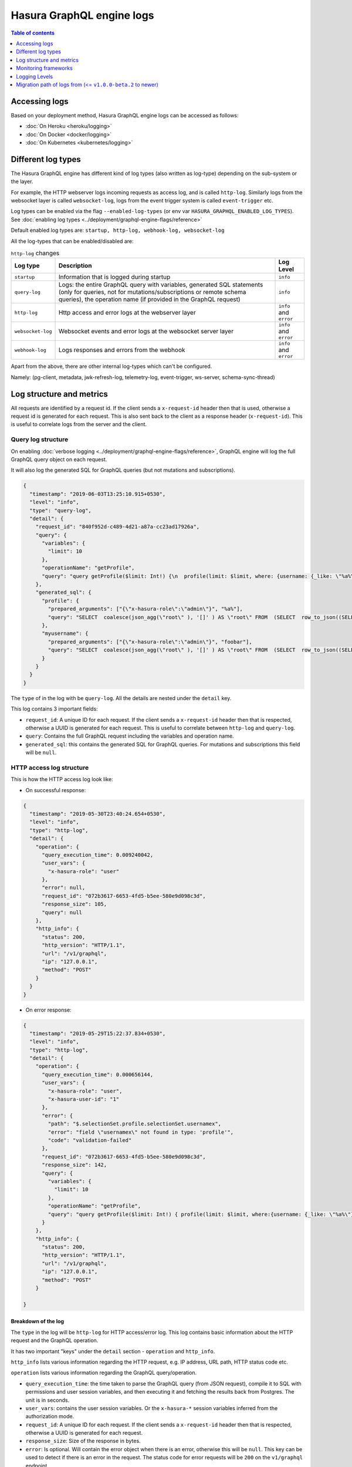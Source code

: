 Hasura GraphQL engine logs
==========================

.. contents:: Table of contents
  :backlinks: none
  :depth: 1
  :local:

Accessing logs
--------------

Based on your deployment method, Hasura GraphQL engine logs can be accessed as follows:

- :doc:`On Heroku <heroku/logging>`
- :doc:`On Docker <docker/logging>`
- :doc:`On Kubernetes <kubernetes/logging>`

.. _log-types:

Different log types
-------------------

The Hasura GraphQL engine has different kind of log types (also written as
log-type) depending on the sub-system or the layer.

For example, the HTTP webserver logs incoming requests as access log, and is
called ``http-log``. Similarly logs from the websocket layer is called
``websocket-log``, logs from the event trigger system is called
``event-trigger`` etc.

Log types can be enabled via the flag ``--enabled-log-types`` (or env var
``HASURA_GRAPHQL_ENABLED_LOG_TYPES``).
See :doc:`enabling log types <../deployment/graphql-engine-flags/reference>`

Default enabled log types are: ``startup, http-log, webhook-log, websocket-log``

All the log-types that can be enabled/disabled are:

.. list-table:: ``http-log`` changes
   :header-rows: 1

   * - Log type
     - Description
     - Log Level

   * - ``startup``
     - Information that is logged during startup
     - ``info``

   * - ``query-log``
     - Logs: the entire GraphQL query with variables, generated SQL statements
       (only for queries, not for mutations/subscriptions or remote schema
       queries), the operation name (if provided in the GraphQL request)
     - ``info``

   * - ``http-log``
     - Http access and error logs at the webserver layer
     - ``info`` and ``error``

   * - ``websocket-log``
     - Websocket events and error logs at the websocket server layer
     - ``info`` and ``error``

   * - ``webhook-log``
     - Logs responses and errors from the webhook
     - ``info`` and ``error``


Apart from the above, there are other internal log-types which can't be configured.

Namely: (pg-client, metadata, jwk-refresh-log, telemetry-log, event-trigger,
ws-server, schema-sync-thread)

Log structure and metrics
-------------------------

All requests are identified by a request id. If the client sends a
``x-request-id`` header then that is used, otherwise a request id is generated
for each request. This is also sent back to the client as a response header
(``x-request-id``). This is useful to correlate logs from the server and the
client.

Query log structure
^^^^^^^^^^^^^^^^^^^

On enabling :doc:`verbose logging <../deployment/graphql-engine-flags/reference>`,
GraphQL engine will log the full GraphQL query object on each request.

It will also log the generated SQL for GraphQL queries (but not mutations and
subscriptions).

.. code-block:: json

    {
      "timestamp": "2019-06-03T13:25:10.915+0530",
      "level": "info",
      "type": "query-log",
      "detail": {
        "request_id": "840f952d-c489-4d21-a87a-cc23ad17926a",
        "query": {
          "variables": {
            "limit": 10
          },
          "operationName": "getProfile",
          "query": "query getProfile($limit: Int!) {\n  profile(limit: $limit, where: {username: {_like: \"%a%\"}}) {\n    username\n  }\n  myusername: profile (where: {username: {_eq: \"foobar\"}}) {\n    username\n  }\n}\n"
        },
        "generated_sql": {
          "profile": {
            "prepared_arguments": ["{\"x-hasura-role\":\"admin\"}", "%a%"],
            "query": "SELECT  coalesce(json_agg(\"root\" ), '[]' ) AS \"root\" FROM  (SELECT  row_to_json((SELECT  \"_1_e\"  FROM  (SELECT  \"_0_root.base\".\"username\" AS \"username\"       ) AS \"_1_e\"      ) ) AS \"root\" FROM  (SELECT  *  FROM \"public\".\"profile\"  WHERE ((\"public\".\"profile\".\"username\") LIKE ($2))     ) AS \"_0_root.base\"     LIMIT 10 ) AS \"_2_root\"      "
          },
          "myusername": {
            "prepared_arguments": ["{\"x-hasura-role\":\"admin\"}", "foobar"],
            "query": "SELECT  coalesce(json_agg(\"root\" ), '[]' ) AS \"root\" FROM  (SELECT  row_to_json((SELECT  \"_1_e\"  FROM  (SELECT  \"_0_root.base\".\"username\" AS \"username\"       ) AS \"_1_e\"      ) ) AS \"root\" FROM  (SELECT  *  FROM \"public\".\"profile\"  WHERE ((\"public\".\"profile\".\"username\") = ($2))     ) AS \"_0_root.base\"      ) AS \"_2_root\"      "
          }
        }
      }
    }


The ``type`` of in the log with be ``query-log``. All the details are nested
under the ``detail`` key.

This log contains 3 important fields:

- ``request_id``: A unique ID for each request. If the client sends a
  ``x-request-id`` header then that is respected, otherwise a UUID is generated
  for each request. This is useful to correlate between ``http-log`` and
  ``query-log``.

- ``query``: Contains the full GraphQL request including the variables and
  operation name.

- ``generated_sql``: this contains the generated SQL for GraphQL queries. For
  mutations and subscriptions this field will be ``null``.


HTTP access log structure
^^^^^^^^^^^^^^^^^^^^^^^^^

This is how the HTTP access log look like:

- On successful response:

.. code-block:: json

    {
      "timestamp": "2019-05-30T23:40:24.654+0530",
      "level": "info",
      "type": "http-log",
      "detail": {
        "operation": {
          "query_execution_time": 0.009240042,
          "user_vars": {
            "x-hasura-role": "user"
          },
          "error": null,
          "request_id": "072b3617-6653-4fd5-b5ee-580e9d098c3d",
          "response_size": 105,
          "query": null
        },
        "http_info": {
          "status": 200,
          "http_version": "HTTP/1.1",
          "url": "/v1/graphql",
          "ip": "127.0.0.1",
          "method": "POST"
        }
      }
    }


- On error response:

.. code-block:: json

    {
      "timestamp": "2019-05-29T15:22:37.834+0530",
      "level": "info",
      "type": "http-log",
      "detail": {
        "operation": {
          "query_execution_time": 0.000656144,
          "user_vars": {
            "x-hasura-role": "user",
            "x-hasura-user-id": "1"
          },
          "error": {
            "path": "$.selectionSet.profile.selectionSet.usernamex",
            "error": "field \"usernamex\" not found in type: 'profile'",
            "code": "validation-failed"
          },
          "request_id": "072b3617-6653-4fd5-b5ee-580e9d098c3d",
          "response_size": 142,
          "query": {
            "variables": {
              "limit": 10
            },
            "operationName": "getProfile",
            "query": "query getProfile($limit: Int!) { profile(limit: $limit, where:{username: {_like: \"%a%\"}}) { usernamex} }"
          }
        },
        "http_info": {
          "status": 200,
          "http_version": "HTTP/1.1",
          "url": "/v1/graphql",
          "ip": "127.0.0.1",
          "method": "POST"
        }

    }


Breakdown of the log
++++++++++++++++++++

The ``type`` in the log will be ``http-log`` for HTTP access/error log. This
log contains basic information about the HTTP request and the GraphQL operation.

It has two important "keys" under the ``detail`` section - ``operation`` and ``http_info``.

``http_info`` lists various information regarding the HTTP request, e.g. IP
address, URL path, HTTP status code etc.

``operation`` lists various information regarding the GraphQL query/operation.

- ``query_execution_time``: the time taken to parse the GraphQL query (from JSON
  request), compile it to SQL with permissions and user session variables, and
  then executing it and fetching the results back from Postgres. The unit is in
  seconds.

- ``user_vars``: contains the user session variables. Or the ``x-hasura-*``
  session variables inferred from the authorization mode.

- ``request_id``: A unique ID for each request. If the client sends a
  ``x-request-id`` header then that is respected, otherwise a UUID is generated
  for each request.

- ``response_size``: Size of the response in bytes.

- ``error``: Is optional. Will contain the error object when there is an error,
  otherwise this will be ``null``. This key can be used to detect if there is an
  error in the request. The status code for error requests will be ``200`` on
  the ``v1/graphql`` endpoint.

- ``query``: Optional. This will contain the GraphQL query object only when
  there is an error. On successful response this will be ``null``.

Websocket log structure
^^^^^^^^^^^^^^^^^^^^^^^
This is how the Websocket log look like:

- On successful operation start:

.. code-block:: json

    {
      "timestamp": "2019-06-10T10:52:54.247+0530",
      "level": "info",
      "type": "websocket-log",
      "detail": {
        "event": {
          "type": "operation",
          "detail": {
            "request_id": "d2ede87d-5cb7-44b6-8736-1d898117722a",
            "operation_id": "1",
            "query": {
              "variables": {},
              "query": "subscription {\n  author {\n    name\n  }\n}\n"
            },
            "operation_type": {
              "type": "started"
            },
            "operation_name": null
          }
        },
        "connection_info": {
          "websocket_id": "f590dd18-75db-4602-8693-8150239df7f7",
          "jwt_expiry": null,
          "msg": null
        },
        "user_vars": {
          "x-hasura-role": "admin"
        }
      }
    }

- On operation stop:

.. code-block:: json

    {
      "timestamp": "2019-06-10T11:01:40.939+0530",
      "level": "info",
      "type": "websocket-log",
      "detail": {
        "event": {
          "type": "operation",
          "detail": {
            "request_id": null,
            "operation_id": "1",
            "query": null,
            "operation_type": {
              "type": "stopped"
            },
            "operation_name": null
          }
        },
        "connection_info": {
          "websocket_id": "7f782190-fd58-4305-a83f-8e17177b204e",
          "jwt_expiry": null,
          "msg": null
        },
        "user_vars": {
          "x-hasura-role": "admin"
        }
      }
    }

- On error:

.. code-block:: json

    {
      "timestamp": "2019-06-10T10:55:20.650+0530",
      "level": "info",
      "type": "websocket-log",
      "detail": {
        "event": {
          "type": "operation",
          "detail": {
            "request_id": "150e3e6a-e1a7-46ba-a9d4-da6b192a4005",
            "operation_id": "1",
            "query": {
              "variables": {},
              "query": "subscription {\n  author {\n    namex\n  }\n}\n"
            },
            "operation_type": {
              "type": "query_err",
              "detail": {
                "path": "$.selectionSet.author.selectionSet.namex",
                "error": "field \"namex\" not found in type: 'author'",
                "code": "validation-failed"
              }
            },
            "operation_name": null
          }
        },
        "connection_info": {
          "websocket_id": "49932ddf-e54d-42c6-bffb-8a57a1c6dcbe",
          "jwt_expiry": null,
          "msg": null
        },
        "user_vars": {
          "x-hasura-role": "admin"
        }
      }
    }


Monitoring frameworks
---------------------

You can integrate the logs emitted by Hasura GraphQL with external monitoring tools for better visibility as per
your convenience.

For some examples, see :doc:`../guides/monitoring/index`


Logging Levels
---------------

You can set the desired logging level on the server.
See :doc:`log levels <../deployment/graphql-engine-flags/reference>`

For example, setting ``--log-level=error``, will only enable error logs to be
printed. So even if the user has enabled ``query-log`` it won't be printed as
the level of ``query-log`` is ``info``. Only errors will be printed in
``http-log`` or ``websocket-log``.

See :ref:`log types <log-types>` for more details on log-level of each log-type.


Migration path of logs from (<= ``v1.0.0-beta.2`` to newer)
-----------------------------------------------------------

Previously, there were two main kinds of logs for every request - `http-log` and `ws-handler` for HTTP and websockets respectively. (The other logs being, logs during startup, event-trigger logs, schema-sync logs, jwk-refresh logs etc.).

The structure of the ``http-log`` has changed
^^^^^^^^^^^^^^^^^^^^^^^^^^^^^^^^^^^^^^^^^^^^^

Summary of the changes
^^^^^^^^^^^^^^^^^^^^^^

.. list-table:: ``http-log`` changes
   :header-rows: 1

   * - Older
     - Newer
   * - ``detail.status``
     - ``detail.http_info.status``
   * - ``detail.http_version``
     - ``detail.http_info.version``
   * - ``detail.method``
     - ``detail.http_info.method``
   * - ``detail.url``
     - ``detail.http_info.url``
   * - ``detail.ip``
     - ``detail.http_info.ip``
   * - ``detail.query_hash``
     - removed
   * - ``detail.query_execution_time``
     - ``detail.operation.query_execution_time``
   * - ``detail.request_id``
     - ``detail.operation.request_id``
   * - ``detail.response_size``
     - ``detail.operation.response_size``
   * - ``detail.user``
     - ``detail.operation.user_vars``
   * - ``detail.detail.error`` (only on error)
     - ``detail.operation.error`` (only on error)
   * - ``detail.detail.request`` (only on error)
     - ``detail.operation.query`` (only on error)


Full example logs
^^^^^^^^^^^^^^^^^
Older, on success :

.. code-block:: json

    {
      "timestamp": "2019-06-07T12:04:16.713+0000",
      "level": "info",
      "type": "http-log",
      "detail": {
        "status": 200,
        "query_hash": "e9006e6750ebaa77da775ae4fc60227d3101b03e",
        "http_version": "HTTP/1.1",
        "query_execution_time": 0.408548571,
        "request_id": "1ad0c61b-1431-410e-818e-99b57822bd2b",
        "url": "/v1/graphql",
        "ip": "106.51.72.39",
        "response_size": 204,
        "user": {
          "x-hasura-role": "admin"
        },
        "method": "POST",
        "detail": null
      }
    }


Newer, on success:

.. code-block:: json

    {
      "timestamp": "2019-05-30T23:40:24.654+0530",
      "level": "info",
      "type": "http-log",
      "detail": {
        "operation": {
          "query_execution_time": 0.009240042,
          "user_vars": {
            "x-hasura-role": "user"
          },
          "request_id": "072b3617-6653-4fd5-b5ee-580e9d098c3d",
          "response_size": 105,
          "error": null,
          "query": null
        },
        "http_info": {
          "status": 200,
          "http_version": "HTTP/1.1",
          "url": "/v1/graphql",
          "ip": "127.0.0.1",
          "method": "POST"
        }
      }
    }

Older on error:

.. code-block:: json

    {
      "timestamp": "2019-06-07T12:24:05.166+0000",
      "level": "info",
      "type": "http-log",
      "detail": {
        "status": 200,
        "query_hash": "511894cc797a2b5cef1c84f106a038ea7bc8436d",
        "http_version": "HTTP/1.1",
        "query_execution_time": 2.34687e-4,
        "request_id": "02d695c7-8a2d-4a45-84dd-8b61b7255807",
        "url": "/v1/graphql",
        "ip": "106.51.72.39",
        "response_size": 138,
        "user": {
          "x-hasura-role": "admin"
        },
        "method": "POST",
        "detail": {
          "error": {
            "path": "$.selectionSet.todo.selectionSet.completedx",
            "error": "field \"completedx\" not found in type: 'todo'",
            "code": "validation-failed"
          },
          "request": "{\"query\":\"query {\\n  todo {\\n    id\\n    title\\n    completedx\\n  }\\n}\",\"variables\":null}"
        }
      }
    }

Newer, on error:

.. code-block:: json

    {
      "timestamp": "2019-05-29T15:22:37.834+0530",
      "level": "info",
      "type": "http-log",
      "detail": {
        "operation": {
          "query_execution_time": 0.000656144,
          "user_vars": {
            "x-hasura-role": "user",
            "x-hasura-user-id": "1"
          },
          "error": {
            "path": "$.selectionSet.profile.selectionSet.usernamex",
            "error": "field \"usernamex\" not found in type: 'profile'",
            "code": "validation-failed"
          },
          "request_id": "072b3617-6653-4fd5-b5ee-580e9d098c3d",
          "response_size": 142,
          "query": {
            "variables": {
              "limit": 10
            },
            "operationName": "getProfile",
            "query": "query getProfile($limit: Int!) { profile(limit: $limit, where:{username: {_like: \"%a%\"}}) { usernamex} }"
          }
        },
        "http_info": {
          "status": 200,
          "http_version": "HTTP/1.1",
          "url": "/v1/graphql",
          "ip": "127.0.0.1",
          "method": "POST"
        }

    }

The structure for ``ws-handler`` has changed, and ``ws-handler`` has been renamed to ``websocket-log``
^^^^^^^^^^^^^^^^^^^^^^^^^^^^^^^^^^^^^^^^^^^^^^^^^^^^^^^^^^^^^^^^^^^^^^^^^^^^^^^^^^^^^^^^^^^^^^^^^^^^^^

Summary of the changes
^^^^^^^^^^^^^^^^^^^^^^

.. list-table:: ``websocket-log`` changes
   :header-rows: 1

   * - Older
     - Newer
   * - ``detail.websocket_id``
     - ``detail.connection_info.websocket_id``
   * - ``detail.jwt_expiry``
     - ``detail.connection_info.jwt_expiry``
   * - ``detail.msg``
     - ``detail.connection_info.msg``
   * - ``detail.user``
     - ``detail.user_vars``
   * - ``detail.event.detail``:

       .. code-block:: json

        [
          "1",
          null,
          {
            "type": "started"
          }
        ]
     - ``detail.event.detail``:

       .. code-block:: json

          {
            "request_id": "d2ede87d-5cb7-44b6-8736-1d898117722a",
            "operation_id": "1",
            "operation_type": {
              "type": "started"
            },
            "operation_name": null
          }
   * - ``detail.event.detail`` (on error):

       .. code-block:: json

        [
          "1",
          null,
          {
            "type": "query_err",
            "detail": {
              "path": "$.selectionSet.todo.selectionSet.titlex",
              "error": "field \"titlex\" not found in type: 'todo'",
              "code": "validation-failed"
            }
          }
        ]
     - ``detail.event.detail`` (on error):

       .. code-block:: json

          {
            "request_id": "150e3e6a-e1a7-46ba-a9d4-da6b192a4005",
            "operation_id": "1",
            "query": {
              "variables": {},
              "query": "subscription {\n  author {\n    namex\n  }\n}\n"
            },
            "operation_type": {
              "type": "query_err",
              "detail": {
                "path": "$.selectionSet.author.selectionSet.namex",
                "error": "field \"namex\" not found in type: 'author'",
                "code": "validation-failed"
              }
            },
            "operation_name": null
          }


Full example logs
^^^^^^^^^^^^^^^^^

Older, on success:

.. code-block:: json

    {
      "timestamp": "2019-06-07T12:35:40.652+0000",
      "level": "info",
      "type": "ws-handler",
      "detail": {
        "event": {
          "type": "operation",
          "detail": ["1", null, {
            "type": "started"
          }]
        },
        "websocket_id": "11dea559-6554-4598-969a-00b48545950f",
        "jwt_expiry": null,
        "msg": null,
        "user": {
          "x-hasura-role": "admin"
        }
      }
    }

Newer, on success:

.. code-block:: json

    {
      "timestamp": "2019-06-10T10:52:54.247+0530",
      "level": "info",
      "type": "websocket-log",
      "detail": {
        "event": {
          "type": "operation",
          "detail": {
            "request_id": "d2ede87d-5cb7-44b6-8736-1d898117722a",
            "operation_id": "1",
            "query": {
              "variables": {},
              "query": "subscription {\n  author {\n    name\n  }\n}\n"
            },
            "operation_type": {
              "type": "started"
            },
            "operation_name": null
          }
        },
        "connection_info": {
          "websocket_id": "f590dd18-75db-4602-8693-8150239df7f7",
          "jwt_expiry": null,
          "msg": null
        },
        "user_vars": {
          "x-hasura-role": "admin"
        }
      }
    }

Older, when operation stops:

.. code-block:: json

    {
      "timestamp": "2019-06-10T05:30:41.432+0000",
      "level": "info",
      "type": "ws-handler",
      "detail": {
        "event": {
          "type": "operation",
          "detail": ["1", null, {
            "type": "stopped"
          }]
        },
        "websocket_id": "3f5721ee-1bc6-424c-841f-8ff8a326d9ef",
        "jwt_expiry": null,
        "msg": null,
        "user": {
          "x-hasura-role": "admin"
        }
      }
    }

Newer, when operations stops:

.. code-block:: json

    {
      "timestamp": "2019-06-10T11:01:40.939+0530",
      "level": "info",
      "type": "websocket-log",
      "detail": {
        "event": {
          "type": "operation",
          "detail": {
            "request_id": null,
            "operation_id": "1",
            "query": null,
            "operation_type": {
              "type": "stopped"
            },
            "operation_name": null
          }
        },
        "connection_info": {
          "websocket_id": "7f782190-fd58-4305-a83f-8e17177b204e",
          "jwt_expiry": null,
          "msg": null
        },
        "user_vars": {
          "x-hasura-role": "admin"
        }
      }
    }

Older, on error:

.. code-block:: json

    {
      "timestamp": "2019-06-07T12:38:07.188+0000",
      "level": "info",
      "type": "ws-handler",
      "detail": {
        "event": {
          "type": "operation",
          "detail": ["1", null, {
            "type": "query_err",
            "detail": {
              "path": "$.selectionSet.todo.selectionSet.titlex",
              "error": "field \"titlex\" not found in type: 'todo'",
              "code": "validation-failed"
            }
          }]
        },
        "websocket_id": "77558d9b-99f8-4c6a-b105-a5b08c96543b",
        "jwt_expiry": null,
        "msg": null,
        "user": {
          "x-hasura-role": "admin"
        }
      }
    }

Newer, on error:

.. code-block:: json

    {
      "timestamp": "2019-06-10T10:55:20.650+0530",
      "level": "info",
      "type": "websocket-log",
      "detail": {
        "event": {
          "type": "operation",
          "detail": {
            "request_id": "150e3e6a-e1a7-46ba-a9d4-da6b192a4005",
            "operation_id": "1",
            "query": {
              "variables": {},
              "query": "subscription {\n  author {\n    namex\n  }\n}\n"
            },
            "operation_type": {
              "type": "query_err",
              "detail": {
                "path": "$.selectionSet.author.selectionSet.namex",
                "error": "field \"namex\" not found in type: 'author'",
                "code": "validation-failed"
              }
            },
            "operation_name": null
          }
        },
        "connection_info": {
          "websocket_id": "49932ddf-e54d-42c6-bffb-8a57a1c6dcbe",
          "jwt_expiry": null,
          "msg": null
        },
        "user_vars": {
          "x-hasura-role": "admin"
        }
      }
    }
